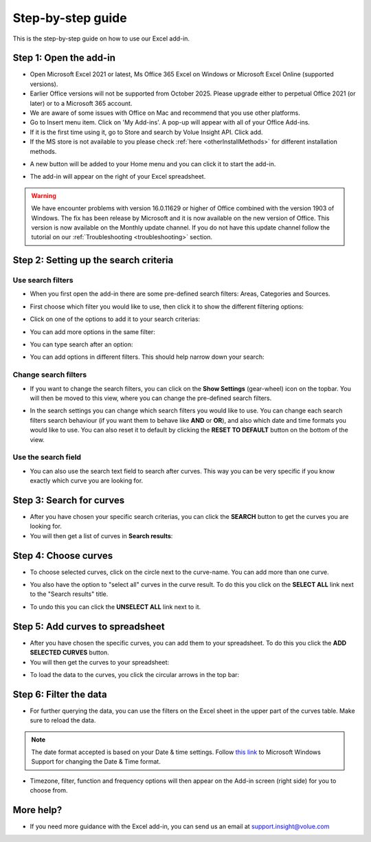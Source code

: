 .. _excel-step-by-step:

##################
Step-by-step guide
##################

This is the step-by-step guide on how to use our Excel add-in.

***********************
Step 1: Open the add-in
***********************

* Open Microsoft Excel 2021 or latest, Ms Office 365 Excel on Windows or Microsoft Excel Online (supported versions).

* Earlier Office versions will not be supported from October 2025. Please upgrade either to perpetual Office 2021 (or later) or to a Microsoft 365 account.

* We are aware of some issues with Office on Mac and recommend that you use other platforms.

* Go to Insert menu item. Click on 'My Add-ins'. A pop-up will appear with all of your Office Add-ins.

* If it is the first time using it, go to Store and search by Volue Insight API. Click add.

* If the MS store is not available to you please check :ref:`here <otherInstallMethods>` for different installation methods.

.. image:: /_static/images/excel-img-store.png
   :width: 600

* A new button will be added to your Home menu and you can click it to start the add-in.

.. image:: /_static/images/excel-img-taskpane.png
   :width: 100

* The add-in will appear on the right of your Excel spreadsheet.

.. image:: /_static/images/excel-plugin-spreadsheet.png
   :width: 600

.. warning::
    We have encounter problems with version 16.0.11629 or higher of Office combined with the version 1903 of Windows. The fix has been release by Microsoft and it is now available on the new version of Office. This version is now available on the Monthly update channel. If you do not have this update channel follow the tutorial on our :ref:`Troubleshooting <troubleshooting>` section.

**************************************
Step 2: Setting up the search criteria
**************************************

Use search filters
=====================

* When you first open the add-in there are some pre-defined search filters: Areas, Categories and Sources.

.. image:: /_static/images/excel-plugin-img.png
   :width: 300

* First choose which filter you would like to use, then click it to show the different filtering options:

.. image:: /_static/images/excel-img-filter-0.png
   :width: 300

* Click on one of the options to add it to your search criterias:

.. image:: /_static/images/excel-img-filter-1.png
   :width: 300

* You can add more options in the same filter:

.. image:: /_static/images/excel-img-filter-2.png
    :width: 300

* You can type search after an option:

.. image:: /_static/images/excel-img-filter-3.png
   :width: 300

* You can add options in different filters. This should help narrow down your search:

.. image:: /_static/images/excel-img-filter-4.png
   :width: 300

Change search filters
=====================

* If you want to change the search filters, you can click on the **Show Settings** (gear-wheel) icon on the topbar. You will then be moved to this view, where you can change the pre-defined search filters.

.. image:: /_static/images/excel-img-settings.png
   :width: 300

* In the search settings you can change which search filters you would like to use. You can change each search filters search behaviour (if you want them to behave like **AND** or **OR**), and also which date and time formats you would like to use. You can also reset it to default by clicking the **RESET TO DEFAULT** button on the bottom of the view.

Use the search field
====================
* You can also use the search text field to search after curves. This way you can be very specific if you know exactly which curve you are looking for.

.. image:: /_static/images/excel-img-search-text.png
   :width: 300

*************************
Step 3: Search for curves
*************************

* After you have chosen your specific search criterias, you can click the **SEARCH** button to get the curves you are looking for.

* You will then get a list of curves in **Search results**:

.. image:: /_static/images/excel-img-search-curves.png
   :width: 300

*********************
Step 4: Choose curves
*********************

* To choose selected curves, click on the circle next to the curve-name. You can add more than one curve.

.. image:: /_static/images/excel-img-choose-curves.png
   :width: 300

* You also have the option to "select all" curves in the curve result. To do this you click on the **SELECT ALL** link next to the "Search results" title.

.. image:: /_static/images/excel-img-select-all-curves.png
   :width: 300

* To undo this you can click the **UNSELECT ALL** link next to it.

*********************************
Step 5: Add curves to spreadsheet
*********************************

* After you have chosen the specific curves, you can add them to your spreadsheet. To do this you click the **ADD SELECTED CURVES** button.

* You will then get the curves to your spreadsheet:

.. image:: /_static/images/excel-img-add-selected-curves.png
   :width: 600

* To load the data to the curves, you click the circular arrows in the top bar:

.. image:: /_static/images/excel-load-data.png
   :width: 300

*********************************
Step 6: Filter the data
*********************************

* For further querying the data, you can use the filters on the Excel sheet in the upper part of the curves table. Make sure to reload the data.

.. image:: /_static/images/excel-img-filter-data-1.png
   :width: 300

.. note::
    The date format accepted is based on your Date & time settings. Follow `this link <https://support.microsoft.com/en-us/help/4026213/windows-how-to-set-your-time-and-time-zone/>`_ to Microsoft Windows Support for changing the Date & Time format.

* Timezone, filter, function and frequency options will then appear on the Add-in screen (right side) for you to choose from.

.. image:: /_static/images/excel-img-filter-data-2.png
   :width: 300

**********
More help?
**********

* If you need more guidance with the Excel add-in, you can send us an email at support.insight@volue.com
